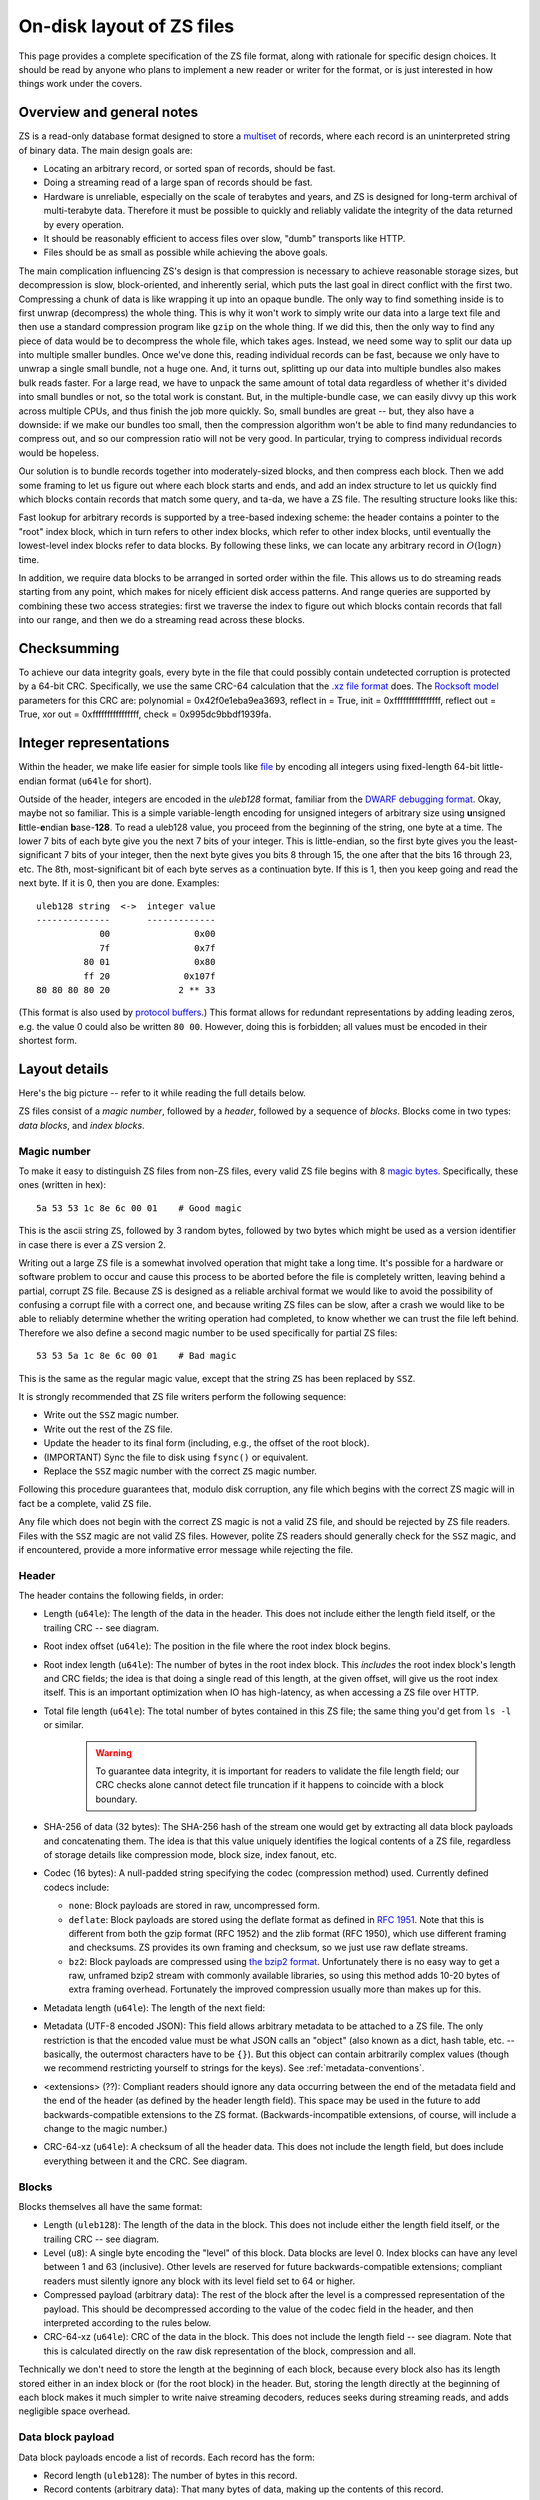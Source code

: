 .. _format:

On-disk layout of ZS files
===========================

This page provides a complete specification of the ZS file format,
along with rationale for specific design choices. It should be read by
anyone who plans to implement a new reader or writer for the
format, or is just interested in how things work under the covers.

Overview and general notes
--------------------------

ZS is a read-only database format designed to store a `multiset
<https://en.wikipedia.org/wiki/Multiset>`_ of records, where each
record is an uninterpreted string of binary data. The main design
goals are:

* Locating an arbitrary record, or sorted span of records, should be
  fast.
* Doing a streaming read of a large span of records should be fast.
* Hardware is unreliable, especially on the scale of terabytes and
  years, and ZS is designed for long-term archival of multi-terabyte
  data. Therefore it must be possible to quickly and reliably validate
  the integrity of the data returned by every operation.
* It should be reasonably efficient to access files over slow, "dumb"
  transports like HTTP.
* Files should be as small as possible while achieving the above
  goals.

The main complication influencing ZS's design is that compression is
necessary to achieve reasonable storage sizes, but decompression is
slow, block-oriented, and inherently serial, which puts the last goal
in direct conflict with the first two. Compressing a chunk of data is
like wrapping it up into an opaque bundle. The only way to find
something inside is to first unwrap (decompress) the whole thing. This
is why it won't work to simply write our data into a large text file
and then use a standard compression program like ``gzip`` on the whole
thing. If we did this, then the only way to find any piece of data
would be to decompress the whole file, which takes ages. Instead, we
need some way to split our data up into multiple smaller bundles. Once
we've done this, reading individual records can be fast, because we
only have to unwrap a single small bundle, not a huge one. And, it
turns out, splitting up our data into multiple bundles also makes bulk
reads faster. For a large read, we have to unpack the same amount of
total data regardless of whether it's divided into small bundles or
not, so the total work is constant. But, in the multiple-bundle case,
we can easily divvy up this work across multiple CPUs, and thus finish
the job more quickly. So, small bundles are great -- but, they also
have a downside: if we make our bundles too small, then the
compression algorithm won't be able to find many redundancies to
compress out, and so our compression ratio will not be very good. In
particular, trying to compress individual records would be hopeless.

Our solution is to bundle records together into moderately-sized
blocks, and then compress each block. Then we add some framing to let
us figure out where each block starts and ends, and add an index
structure to let us quickly find which blocks contain records that
match some query, and ta-da, we have a ZS file. The resulting
structure looks like this:

.. image:: /figures/format-overview.*
   :width: 100%

Fast lookup for arbitrary records is supported by a tree-based
indexing scheme: the header contains a pointer to the "root" index
block, which in turn refers to other index blocks, which refer to
other index blocks, until eventually the lowest-level index blocks
refer to data blocks. By following these links, we can locate any
arbitrary record in :math:`O(\log n)` time.

In addition, we require data blocks to be arranged in sorted order
within the file. This allows us to do streaming reads starting from
any point, which makes for nicely efficient disk access patterns. And
range queries are supported by combining these two access strategies:
first we traverse the index to figure out which blocks contain records
that fall into our range, and then we do a streaming read across these
blocks.

Checksumming
------------

To achieve our data integrity goals, every byte in the file that could
possibly contain undetected corruption is protected by a 64-bit
CRC. Specifically, we use the same CRC-64 calculation that the `.xz
file format <http://tukaani.org/xz/xz-file-format.txt>`_ does. The
`Rocksoft model <http://www.ross.net/crc/crcpaper.html>`_ parameters
for this CRC are: polynomial = 0x42f0e1eba9ea3693, reflect in = True,
init = 0xffffffffffffffff, reflect out = True, xor out =
0xffffffffffffffff, check = 0x995dc9bbdf1939fa.

.. _integer-representations:

Integer representations
-----------------------

Within the header, we make life easier for simple tools like `file
<https://en.wikipedia.org/wiki/File_%28command%29>`_ by encoding all
integers using fixed-length 64-bit little-endian format (``u64le`` for
short).

Outside of the header, integers are encoded in the *uleb128* format,
familiar from the `DWARF debugging format
<https://en.wikipedia.org/wiki/DWARF>`_. Okay, maybe not so
familiar. This is a simple variable-length encoding for unsigned
integers of arbitrary size using **u**\nsigned **l**\ittle-**e**\ndian
**b**\ase-**128**. To read a uleb128 value, you proceed from the
beginning of the string, one byte at a time. The lower 7 bits of each
byte give you the next 7 bits of your integer. This is little-endian,
so the first byte gives you the least-significant 7 bits of your
integer, then the next byte gives you bits 8 through 15, the one after
that the bits 16 through 23, etc. The 8th, most-significant bit of
each byte serves as a continuation byte. If this is 1, then you keep
going and read the next byte. If it is 0, then you are
done. Examples::

  uleb128 string  <->  integer value
  --------------       -------------
              00                0x00
              7f                0x7f
           80 01                0x80
           ff 20              0x107f
  80 80 80 80 20             2 ** 33

(This format is also used by `protocol buffers
<https://en.wikipedia.org/wiki/Protocol_Buffers>`_.) This format
allows for redundant representations by adding leading zeros, e.g. the
value 0 could also be written ``80 00``. However, doing this is
forbidden; all values must be encoded in their shortest form.

Layout details
--------------

Here's the big picture -- refer to it while reading the full details
below.

.. image:: /figures/format-details.*
   :width: 100%

ZS files consist of a *magic number*, followed by a *header*, followed by
a sequence of *blocks*. Blocks come in two types: *data blocks*, and
*index blocks*.

.. _magic-numbers:

Magic number
''''''''''''

To make it easy to distinguish ZS files from non-ZS files, every
valid ZS file begins with 8 `magic bytes
<https://en.wikipedia.org/wiki/File_format#Magic_number>`_. Specifically,
these ones (written in hex)::

  5a 53 53 1c 8e 6c 00 01    # Good magic

This is the ascii string ``ZS``, followed by 3 random bytes,
followed by two bytes which might be used as a version identifier in
case there is ever a ZS version 2.

Writing out a large ZS file is a somewhat involved operation that
might take a long time. It's possible for a hardware or software
problem to occur and cause this process to be aborted before the file
is completely written, leaving behind a partial, corrupt ZS
file. Because ZS is designed as a reliable archival format we would
like to avoid the possibility of confusing a corrupt file with a
correct one, and because writing ZS files can be slow, after a crash
we would like to be able to reliably determine whether the writing
operation had completed, to know whether we can trust the file left
behind. Therefore we also define a second magic number to be used
specifically for partial ZS files::

  53 53 5a 1c 8e 6c 00 01    # Bad magic

This is the same as the regular magic value, except that the string
``ZS`` has been replaced by ``SSZ``.

It is strongly recommended that ZS file writers perform the following
sequence:

* Write out the ``SSZ`` magic number.
* Write out the rest of the ZS file.
* Update the header to its final form (including, e.g., the offset of
  the root block).
* (IMPORTANT) Sync the file to disk using ``fsync()`` or equivalent.
* Replace the ``SSZ`` magic number with the correct ``ZS`` magic
  number.

Following this procedure guarantees that, modulo disk corruption, any
file which begins with the correct ZS magic will in fact be a
complete, valid ZS file.

Any file which does not begin with the correct ZS magic is not a
valid ZS file, and should be rejected by ZS file readers. Files with
the ``SSZ`` magic are not valid ZS files. However, polite ZS readers
should generally check for the ``SSZ`` magic, and if encountered,
provide a more informative error message while rejecting the file.


.. _format-header:

Header
''''''

The header contains the following fields, in order:

* Length (``u64le``): The length of the data in the header. This does
  not include either the length field itself, or the trailing CRC --
  see diagram.

* Root index offset (``u64le``): The position in the file where the
  root index block begins.

* Root index length (``u64le``): The number of bytes in the root index
  block. This *includes* the root index block's length and CRC fields;
  the idea is that doing a single read of this length, at the given
  offset, will give us the root index itself. This is an important
  optimization when IO has high-latency, as when accessing a ZS file
  over HTTP.

* Total file length (``u64le``): The total number of bytes contained
  in this ZS file; the same thing you'd get from ``ls -l`` or
  similar.

   .. warning:: To guarantee data integrity, it is important for
      readers to validate the file length field; our CRC checks alone
      cannot detect file truncation if it happens to coincide with a
      block boundary.

* SHA-256 of data (32 bytes): The SHA-256 hash of the stream one would
  get by extracting all data block payloads and concatenating
  them. The idea is that this value uniquely identifies the logical
  contents of a ZS file, regardless of storage details like
  compression mode, block size, index fanout, etc.

* Codec (16 bytes): A null-padded string specifying the codec
  (compression method) used. Currently defined codecs include:

  * ``none``: Block payloads are stored in raw, uncompressed form.

  * ``deflate``: Block payloads are stored using the deflate format as
    defined in `RFC 1951 <https://tools.ietf.org/html/rfc1951>`_. Note
    that this is different from both the gzip format (RFC 1952) and
    the zlib format (RFC 1950), which use different framing and
    checksums. ZS provides its own framing and checksum, so we just
    use raw deflate streams.

  * ``bz2``: Block payloads are compressed using `the bzip2 format
    <https://en.wikipedia.org/wiki/Bzip2>`_. Unfortunately there is no
    easy way to get a raw, unframed bzip2 stream with commonly
    available libraries, so using this method adds 10-20 bytes of
    extra framing overhead. Fortunately the improved compression
    usually more than makes up for this.

* Metadata length (``u64le``): The length of the next field:

* Metadata (UTF-8 encoded JSON): This field allows arbitrary metadata
  to be attached to a ZS file. The only restriction is that the
  encoded value must be what JSON calls an "object" (also known as a
  dict, hash table, etc. -- basically, the outermost characters have
  to be ``{}``). But this object can contain arbitrarily complex
  values (though we recommend restricting yourself to strings for the
  keys). See :ref:`metadata-conventions`.

* <extensions> (??): Compliant readers should ignore any data
  occurring between the end of the metadata field and the end of the
  header (as defined by the header length field). This space may be
  used in the future to add backwards-compatible extensions to the ZS
  format. (Backwards-incompatible extensions, of course, will include
  a change to the magic number.)

* CRC-64-xz (``u64le``): A checksum of all the header data. This does
  not include the length field, but does include everything between it
  and the CRC. See diagram.

Blocks
''''''

Blocks themselves all have the same format:

* Length (``uleb128``): The length of the data in the block. This does
  not include either the length field itself, or the trailing CRC --
  see diagram.

* Level (``u8``): A single byte encoding the "level" of this
  block. Data blocks are level 0. Index blocks can have any level
  between 1 and 63 (inclusive). Other levels are reserved for future
  backwards-compatible extensions; compliant readers must silently
  ignore any block with its level field set to 64 or higher.

* Compressed payload (arbitrary data): The rest of the block after the
  level is a compressed representation of the payload. This should be
  decompressed according to the value of the codec field in the
  header, and then interpreted according to the rules below.

* CRC-64-xz (``u64le``): CRC of the data in the block. This does not
  include the length field -- see diagram. Note that this is
  calculated directly on the raw disk representation of the block,
  compression and all.

Technically we don't need to store the length at the beginning of each
block, because every block also has its length stored either in an
index block or (for the root block) in the header. But, storing the
length directly at the beginning of each block makes it much simpler
to write naive streaming decoders, reduces seeks during streaming
reads, and adds negligible space overhead.

Data block payload
''''''''''''''''''

Data block payloads encode a list of records. Each record has the
form:

* Record length (``uleb128``): The number of bytes in this record.

* Record contents (arbitrary data): That many bytes of data, making up
  the contents of this record.

Then this is repeated as many times as you want.

Every data block must contain at least one record.

Index block payload
'''''''''''''''''''

Index block payloads encode a list of references to other index or
data blocks.

Each index payload entry has the form:

* Key length (``uleb128``): The number of bytes in the "key".

* Key value (arbitrary data): That many bytes of data, making up the
  "key" for the pointed-to block. (See below for the invariants this
  key must satisfy.)

* Block offset (``uleb128``): The file offset at which the pointed-to
  block is located.

* Block length (``uleb128``): The length of the pointed-to block. This
  *includes* the root index block's length and CRC fields; the idea is
  that doing a single read of this length, a the given offset, will
  give us the root index itself. This is an important optimization
  when IO has high-latency, as when accessing a ZS file over HTTP.

Then this is repeated as many times as you want.

Every key block must contain at least one entry.

Key invariants
--------------

All comparisons here use ASCIIbetical order, i.e., lexicographic
comparisons on raw byte values, as returned by ``memcmp()``.

We require:

* The records in each data block payload must be listed in sorted order.

* If data block A occurs earlier in the file (at a lower offset) than
  data block B, then all records in A must be less-than-or-equal-to
  all records in B.

* Every block, except for the root block, is referenced by exactly one
  index block.

* An index block of level :math:`n` must only reference blocks of
  level :math:`n - 1`. (Data blocks are considered to have level 0.)

* The keys in each index block payload must occur in sorted order.

* To every block, we assign a span of records as follows: data blocks
  span the records they contain. Index blocks span all the records
  that are spanned by the blocks that they point to
  (recursively). Given this definition, we can state the key invariant
  for index blocks: every index key must be less-than-or-equal-to the
  *first* record which is spanned by the pointed-to block, and must be
  greater-than-or-equal-to all records which come before this record.

  .. note:: According to this definition, it is always legal to simply
     take the first record spanned by a block, and use that for its
     key. But we do not guarantee this; advanced implementations might
     take advantage of this flexibility to choose shorter keys that are
     just long enough to satisfy the invariant above. (In particular,
     there's nothing in ZS stopping you from having large individual
     records, up into the megabyte range and beyond, and in this case
     you might well prefer not to copy the whole record into the index
     block.)

Notice that all invariants use non-strict inequalities; this is
because the same record might occur multiple times in different
blocks, making strict inequalities impossible to guarantee.

Notice also that there is no requirement about where index blocks
occur in the file, though in general each index will occur after the
blocks it points to, because unless you are very clever you can't
write an index block until you know the pointed-to blocks' disk
offsets.
